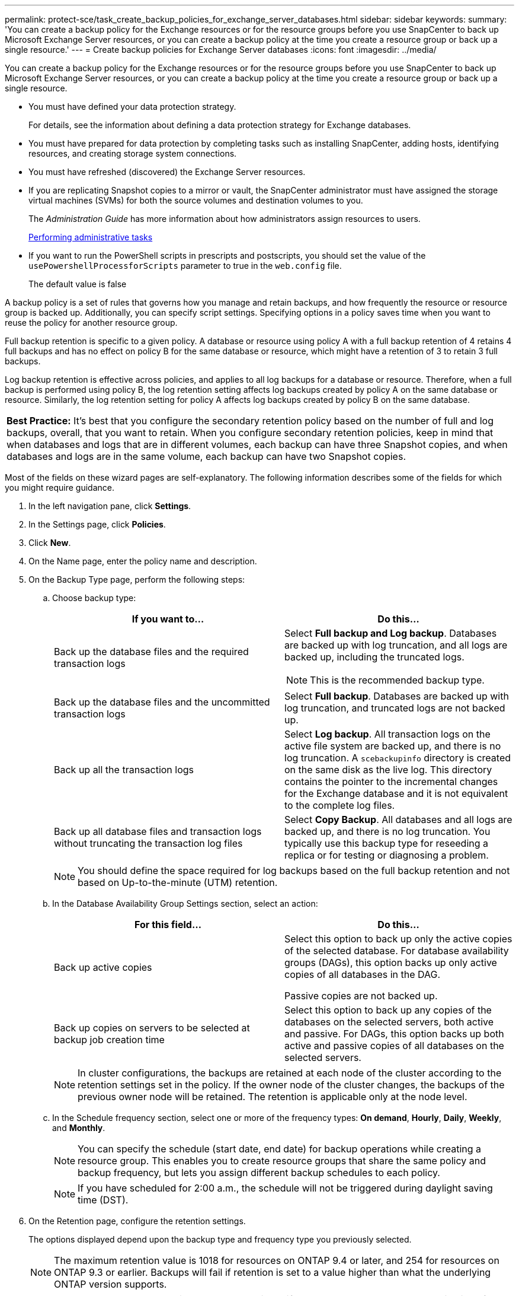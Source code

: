 ---
permalink: protect-sce/task_create_backup_policies_for_exchange_server_databases.html
sidebar: sidebar
keywords:
summary: 'You can create a backup policy for the Exchange resources or for the resource groups before you use SnapCenter to back up Microsoft Exchange Server resources, or you can create a backup policy at the time you create a resource group or back up a single resource.'
---
= Create backup policies for Exchange Server databases
:icons: font
:imagesdir: ../media/

[.lead]
You can create a backup policy for the Exchange resources or for the resource groups before you use SnapCenter to back up Microsoft Exchange Server resources, or you can create a backup policy at the time you create a resource group or back up a single resource.

* You must have defined your data protection strategy.
+
For details, see the information about defining a data protection strategy for Exchange databases.


* You must have prepared for data protection by completing tasks such as installing SnapCenter, adding hosts, identifying resources, and creating storage system connections.
* You must have refreshed (discovered) the Exchange Server resources.
* If you are replicating Snapshot copies to a mirror or vault, the SnapCenter administrator must have assigned the storage virtual machines (SVMs) for both the source volumes and destination volumes to you.
+
The _Administration Guide_ has more information about how administrators assign resources to users.
+
http://docs.netapp.com/ocsc-44/topic/com.netapp.doc.ocsc-ag/home.html[Performing administrative tasks]

* If you want to run the PowerShell scripts in prescripts and postscripts, you should set the value of the `usePowershellProcessforScripts` parameter to true in the `web.config` file.
+
The default value is false

A backup policy is a set of rules that governs how you manage and retain backups, and how frequently the resource or resource group is backed up. Additionally, you can specify script settings. Specifying options in a policy saves time when you want to reuse the policy for another resource group.

Full backup retention is specific to a given policy. A database or resource using policy A with a full backup retention of 4 retains 4 full backups and has no effect on policy B for the same database or resource, which might have a retention of 3 to retain 3 full backups.

Log backup retention is effective across policies, and applies to all log backups for a database or resource. Therefore, when a full backup is performed using policy B, the log retention setting affects log backups created by policy A on the same database or resource. Similarly, the log retention setting for policy A affects log backups created by policy B on the same database.

|===
a|
*Best Practice:* It's best that you configure the secondary retention policy based on the number of full and log backups, overall, that you want to retain. When you configure secondary retention policies, keep in mind that when databases and logs that are in different volumes, each backup can have three Snapshot copies, and when databases and logs are in the same volume, each backup can have two Snapshot copies.

|===
Most of the fields on these wizard pages are self-explanatory. The following information describes some of the fields for which you might require guidance.

. In the left navigation pane, click *Settings*.
. In the Settings page, click *Policies*.
. Click *New*.
. On the Name page, enter the policy name and description.
. On the Backup Type page, perform the following steps:
 .. Choose backup type:
+
|===
| If you want to...| Do this...

a|
Back up the database files and the required transaction logs
a|
Select *Full backup and Log backup*. Databases are backed up with log truncation, and all logs are backed up, including the truncated logs.

NOTE: This is the recommended backup type.

a|
Back up the database files and the uncommitted transaction logs
a|
Select *Full backup*. Databases are backed up with log truncation, and truncated logs are not backed up.
a|
Back up all the transaction logs
a|
Select *Log backup*. All transaction logs on the active file system are backed up, and there is no log truncation. A `scebackupinfo` directory is created on the same disk as the live log. This directory contains the pointer to the incremental changes for the Exchange database and it is not equivalent to the complete log files.
a|
Back up all database files and transaction logs without truncating the transaction log files
a|
Select *Copy Backup*. All databases and all logs are backed up, and there is no log truncation. You typically use this backup type for reseeding a replica or for testing or diagnosing a problem.
|===
[NOTE]
You should define the space required for log backups based on the full backup retention and not based on Up-to-the-minute (UTM) retention.

 .. In the Database Availability Group Settings section, select an action:
+
|===
| For this field...| Do this...

a|
Back up active copies
a|
Select this option to back up only the active copies of the selected database.         For database availability groups (DAGs), this option backs up only active copies of all databases in the DAG.

Passive copies are not backed up.
a|
Back up copies on servers to be selected at backup job creation time
a|
Select this option to back up any copies of the databases on the selected servers, both active and passive. For DAGs, this option backs up both active and passive copies of all databases on the selected servers.
|===
[NOTE]
In cluster configurations, the backups are retained at each node of the cluster according to the retention settings set in the policy. If the owner node of the cluster changes, the backups of the previous owner node will be retained. The retention is applicable only at the node level.

 .. In the Schedule frequency section, select one or more of the frequency types: *On demand*, *Hourly*, *Daily*, *Weekly*, and *Monthly*.
+
NOTE: You can specify the schedule (start date, end date) for backup operations while creating a resource group. This enables you to create resource groups that share the same policy and backup frequency, but lets you assign different backup schedules to each policy.
+
NOTE: If you have scheduled for 2:00 a.m., the schedule will not be triggered during daylight saving time (DST).

. On the Retention page, configure the retention settings.
+
The options displayed depend upon the backup type and frequency type you previously selected.
+
NOTE: The maximum retention value is 1018 for resources on ONTAP 9.4 or later, and 254 for resources on ONTAP 9.3 or earlier. Backups will fail if retention is set to a value higher than what the underlying ONTAP version supports.
+
IMPORTANT: You must set the retention count to 2 or higher if you plan to enable SnapVault replication. If you set the retention count to 1, the retention operation might fail because the first Snapshot copy is the reference Snapshot copy for the SnapVault relationship until a newer Snapshot copy is replicated to the target.

 .. In the Log backups retention settings section, select one of the following:
+
|===
| If you want to...| Do this...

a|
Retain only a specific number of log backups
a|
Select *Number of full backups for which logs are retained*, and specify the number of full backups for which you want up-to-the-minute restorability. Up-to-the-minute (UTM) works only for backups created using the log backup policy. For example, if UTM retention settings is configured to retain log backups of the last 5 full backups, then the log backups of the last 5 full backups are retained.

The log folders created as part of full and log backups are not automatically deleted as part of UTM. You cannot delete the log folders manually. These log folders are required to successfully perform the point-in-time restore operation. For example, if the retention setting of full or full and log backup is set for 1 month, the log backups created as part of these backups will not be deleted as per UTM. These log backups are deleted as part of full backup retention.

You can set UTM retention value as 0, if you do not want to perform up-to-the-minute restore. This will enable point-in-time restore operation.

*Best Practice:* It's best that the setting must be equal to the setting for Total Snapshot copies (full backups) in the Full backup retention settings section. This ensures that log files are retained for each full backup.
a|
Retain the backup copies for a specific number of days
a|
Select the *Keep log backups for last* option, and specify the number of days to keep the log backup copies. The log backups up to the number of days of full backups are retained.

|===
If you selected *Log backup* as the backup type, log backups are retained as part of the up-to-the-minute retention settings for full backups.

 .. In the Full backup retention settings section, select one of the following for on-demand backups, and then select one for full backups:
+
|===
| For this field...| Do this...

a|
*Retain only a specific number of Snapshot copies*
a|
If you want to specify the number of full backups to keep, select the *Total Snapshot copies to keep* option, and specify the number of Snapshot copies (full backups) to retain. If the number of full backups exceeds the specified number, the full backups that exceed the specified number are deleted, with the oldest copies deleted first.
a|
*Retain full backups for a specific number of days*
a|
Select the *Keep Snapshot copies for* option, and specify the number of days to keep Snapshot copies (full backups).
|===
*Note:* If you have a database with only log backups and no full backups on a host in a DAG configuration, the log backups are retained in the following ways:

  *** By default, SnapCenter finds the oldest full backup for this database in all the other hosts in the DAG, and deletes all log backups on this host that were taken before the full backup.
  *** You can override the above default retention behavior for a database on a host in a DAG with only log backups by adding the key `"MaxLogBackupOnlyCountWithoutFullBackup"` in the `C:\Program Files\NetApp\SnapCenter WebApp\web.config` file. For example, `<add key="MaxLogBackupOnlyCountWithoutFullBackup" value="10">`
+
In the example, the value 10 means you keep up to 10 log backups on the host.

. On the Replication page, select one or both of the following secondary replication options:
+
|===
| For this field...| Do this...

a|
*Update SnapMirror after creating a local Snapshot copy*
a|
Select this option to keep mirror copies of backup sets on another volume (SnapMirror).
a|
*Update SnapVault after creating a local Snapshot copy*
a|
Select this option to perform disk-to-disk backup replication.
a|
*Secondary policy label*
a|
Select a Snapshot label. Depending on the Snapshot copy label that you select,ONTAP applies the secondary Snapshot copy retention policy that matches the label.

NOTE: If you have selected *Update SnapMirror after creating a local Snapshot copy*, you can optionally specify the secondary policy label. However, if you have selected *Update SnapVault after creating a local Snapshot copy*, you should specify the secondary policy label.

a|
*Error retry count*
a|
Enter the number of replication attempts that should occur before the process halts.
|===
[NOTE]
You should configure SnapMirror retention policy in ONTAP for the secondary storage to avoid reaching the maximum limit of Snapshot copies on the secondary storage.

. On the Script page, enter the path and the arguments of the prescript or postscript that should be run before or after the backup operation, respectively.
+
Prescript backup arguments include "`$Database`" and "`$ServerInstance`".
+
Postscript backup arguments include "`$Database`", "`$ServerInstance`", "`$BackupName`", "`$LogDirectory`", and "`$LogSnapshot`".
+
You can run a script to update SNMP traps, automate alerts, send logs, and so on.

. Review the summary, and then click *Finish*.

*Related information*

link:[Preparing for data protection]
